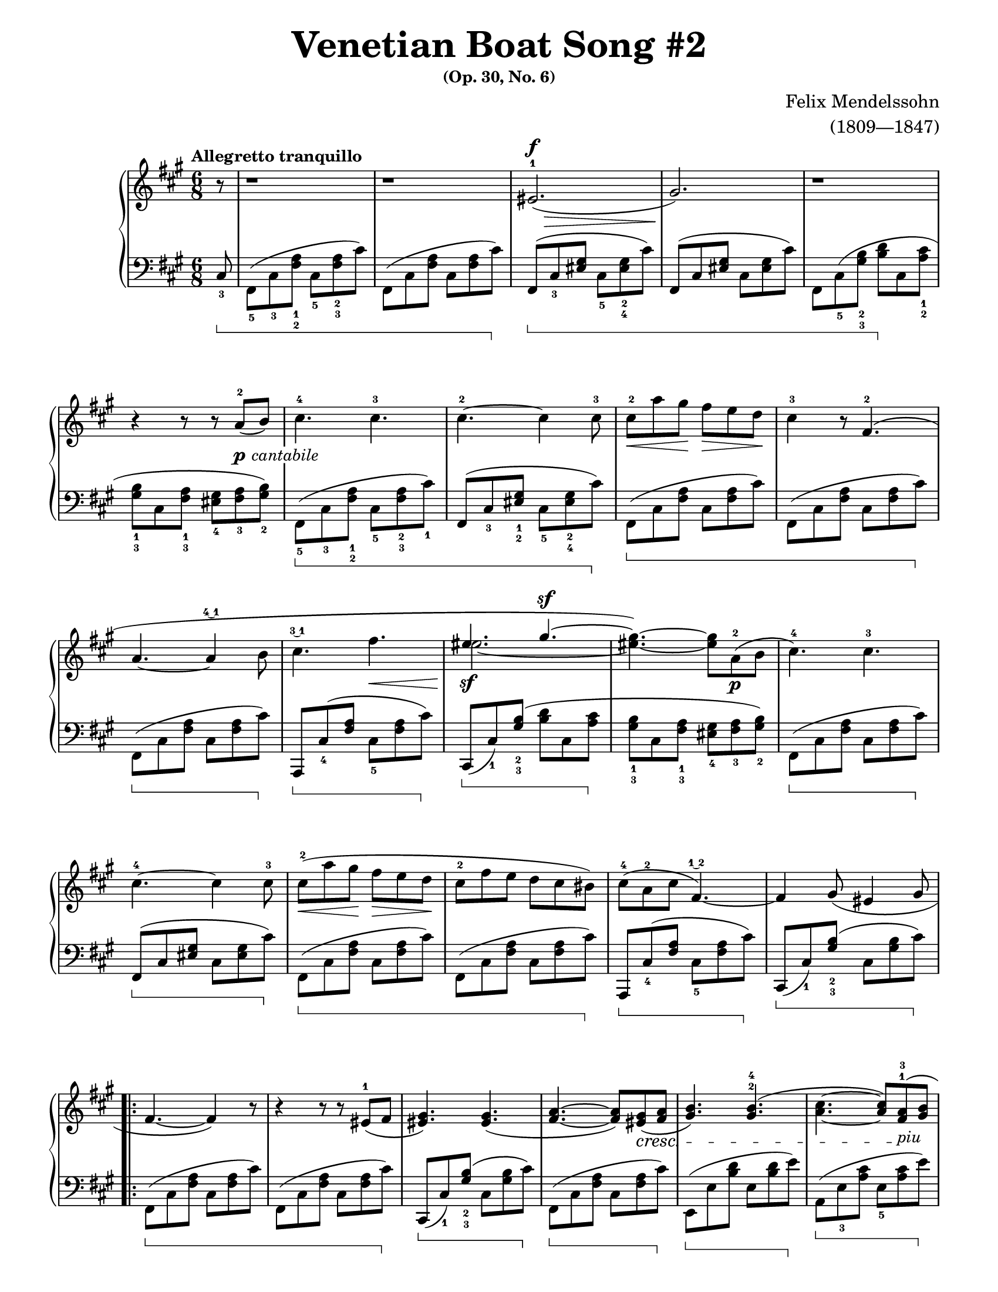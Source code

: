 \version "2.22.0"

\paper{
    #(set-paper-size "arch a") 
    top-margin = 0.5\in
    bottom-margin = 0.5\in
    left-margin = 0.5\in
    right-margin = 0.5\in
    page-count = #2
}

#(set-global-staff-size 17.82)

PCantabile = \markup {\whiteout \dynamic p \italic \whiteout \pad-markup #0.3 cantabile}

Al = #(make-music 
    'CrescendoEvent
    'span-direction START
    'span-type 'text
    'span-text "al"
)

dexter = {
    \override Beam.beam-thickness = #0.6
    \override Beam.length-fraction = #1.1
    \override Staff.Fingering.font-size = #-6
    \override Beam.damping = #4

    \clef treble
    \key fis \minor
    \time 6/8
    \tempo "Allegretto tranquillo"

    \relative c' {
        \partial 8
        r8 | 
    % Anacrusis
        r1*3/4 |
        r1*3/4 |
        eis2.(^1^\f\> |
        gis2.\!) |
        r1*3/4 | \break
    % 5
        r4 r8 r a^2(_\PCantabile b) |
        cis4.^4 cis4.^3 |
        cis4.^2~ cis4 cis8^3 |
        cis8^2\< a' gis\! fis\> e d\! |
        <<
            \new Voice = "VoiceOne12Dex"{
                cis4^3 r8 fis,4.^2( | \break
            % 10
                a4.~ a4 \finger \markup \tied-lyric #"4~1" b8 |
                cis4. \finger \markup \tied-lyric #"3~1" fis4.\< | \voiceOne
                eis4._\sf gis4.^\sf~ | \oneVoice
                <eis gis>4.~) <eis gis>8 a,8_\p^2( b8 |
                cis4.^4) cis4.^3
            }
            \new Voice = "VoiceTwo12Dex" {
                s2.
            % 10
                s2. |
                s2. | \voiceTwo
                eis2.~ | \tweak Stem.transparent ##t
                eis4 s2 |
                s2. |
            }
        >> \break
    % 15
        cis4.^4~ cis4 cis8^3 |
        cis8^2\<( a' gis\! fis\> e d\! |
        cis8^2 fis e d cis bis) |
        cis8^4( a^2 cis fis,4.\finger \markup \tied-lyric #"1~2"~) |
        fis4 gis8( eis4 gis8 | \break
    % 20
        \repeat volta 2 {
            fis4.~ fis4) r8 |
            r4 r8 r8 eis8^1( fis |
            <eis gis>4.) <eis gis>4.( |
            <fis a>4.~ <fis a>8) <eis gis>8(\cresc <fis a>8 |
            <gis b>4.) <gis b>4.^2^4( | 
        % 25
            <a cis>4.~ <a cis>8) <fis a>8^1^3(\!_\markup {\italic "piu"} <gis b>8 | \break
            <a cis>4.\f) <a cis>4.^1^3( |
            <bis dis>4.^2^4^>) <bis dis>4.^1^3^>( | 
            <cis eis>2.^>\ff |
            <eis gis>2.^3^5^>\sf) | \once \override DynamicTextSpanner.style = #'none
        % 30
            r1*3/4\dim | \break
            r4 r8 r4 cis'8~\startTrillSpan\pp |
            cis2.~\< |
            \afterGrace cis2.\(\> {b16\stopTrillSpan( cis} |
            e8^4)\sf d cis b g!^3 fis | \once \override DynamicTextSpanner.style = #'none
        % 35
            e8\dim d^3 cis b\prall \finger \markup \tied-lyric #"1~3~2" a b |
            cis4.\)\p cis4.^2 | \break
            cis4.^3~ cis4 cis8^2 |
            <<
                \new Voice = "VoiceOne39Dex" {\voiceOne
                    cis'2.~|
                    cis4. s4. |
                }
                \new Voice = "VoiceTwo39Dex" {\voiceTwo
                    cis,8( a'^3 gis fis^1 e^2 d^1 |
                    cis8^1 fis^2 e^1 d^3 cis^2 bis^1) |
                }
            >>
        % 40
            cis8^4(\p a^2 cis fis,4.\finger \markup \tied-lyric #"1~2"~) |
            fis4 gis8( eis4 gis8 | \break
        }
        fis4.) r4 <fis cis a>8~^5 |
        <fis cis a>4\cresc <e cis a>8~ <e cis a>4 <d a>8~ |
        <d a>4\Al <cis a fis>8~^4 <cis a fis>4 eis'8~\startTrillSpan\f \finger \markup \tied-lyric #"1~3"\( |
    % 45
        \once \override DynamicTextSpanner.style = #'none \afterGrace eis2.\dim {dis16^2(\stopTrillSpan eis16^1} |
        cis'4)\p a8 fis4\)^2 <fis, cis a>8 |
        <fis cis a>4\cresc <e cis a>8~ <e cis a>4 <d a>8~ | \break
        <d a>4\Al <cis a fis>8~ <cis a fis>4 eis'8~\startTrillSpan\f \finger \markup \tied-lyric #"1~3"\( | % 48
        \once \override DynamicTextSpanner.style = #'none \afterGrace eis2.\sf 
        {\once \override DynamicTextSpanner.style = #'none  dis16^2(\stopTrillSpan \dim eis16^1} | % 49
    % 50
        cis'4^5)_\sf a8^3 fis4^2 cis8\)
        \once \override DynamicTextSpanner.style = #'none cis'4\dim( a8 fis4 cis8) |
        cis'4. ~ \>\( cis4 a8 |
        fis2.\pp ~ \) |
        fis2.\fermata \bar "|."
    }
}

sinister = {
    \override Beam.beam-thickness = #0.6
    \override Beam.length-fraction = #1.1
    \override Stem.direction = #-1
    \set Staff.pedalSustainStyle = #'bracket
    \override Staff.Fingering.font-size = #-6
    \override Beam.damping = #4
    \override Staff.PianoPedalBracket.edge-height = #'(1.0 . -1.0)

    \clef bass
    \key fis \minor
    \time 6/8

    \relative c {
        \partial 8 
        \once \override Stem.direction = #1
        cis8_3 \sustainOn  | 
    % Anacrusis
        fis,8(_5 cis'_3 <fis a>_1_2 cis_5 <fis a>_2_3 cis') |
        fis,,8( cis' <fis a> cis <fis a> cis') \sustainOff |
        fis,,8(^[\sustainOn cis'_3 <eis gis>] cis_5 <eis gis>_2_4 cis') |
        fis,,8(^[ cis' <eis gis>] cis <eis gis> cis') |
        fis,,8 cis'(_5 <gis' b>_2_3 <b d>\sustainOff cis, <a' cis>_1_2 |
    % 5
        <gis b>8_1_3 cis, <fis a>_1_3 <eis gis>_4 <fis a>_3 <gis b>_2) |
        fis,8(_5\sustainOn cis'_3 <fis a>_1_2 cis_5 <fis a>_2_3 cis'_1) |
        fis,,8(^[ cis'_3 <eis gis>_1_2] cis_5 <eis gis>_2_4 cis'\sustainOff) |
        fis,,8(\sustainOn cis' <fis a> cis <fis a> cis') |
        fis,,8( cis' <fis a> cis <fis a> cis') \sustainOff |
    % 10
        fis,,8(\sustainOn cis' <fis a> cis <fis a> cis')\sustainOff |
        a,,8^[\sustainOn cis'_4( <fis a>] cis_5 <fis a> cis')\sustainOff |
        cis,,8^[\sustainOn( cis')_1 <gis' b>(_2_3] <b d> cis, <a' cis>\sustainOff |
        <gis b>8_1_3 cis, <fis a>_1_3 <eis gis>_4 <fis a>_3 <gis b>_2) |
        fis,8(\sustainOn cis' <fis a> cis <fis a> cis')\sustainOff |
    % 15
        fis,,8(^[\sustainOn cis' <eis gis>] cis <eis gis> cis')\sustainOff |
        fis,,8(\sustainOn cis' <fis a> cis <fis a> cis') |
        fis,,8( cis' <fis a> cis <fis a> cis')\sustainOff |
        a,,8^[\sustainOn cis'_4( <fis a>] cis_5 <fis a> cis')\sustainOff |
        cis,,8^[\sustainOn( cis')_1 <gis' b>(_2_3] cis, <gis' b> cis)\sustainOff |
    % 20
        \repeat volta 2 {
            fis,,8(\sustainOn cis' <fis a> cis <fis a> cis') |
            fis,,8( cis' <fis a> cis <fis a> cis')\sustainOff |
            cis,,8^[\sustainOn( cis')_1 <gis' b>(_2_3] cis, <gis' b> cis)\sustainOff |
            fis,,8(\sustainOn cis' <fis a> cis <fis a> cis')\sustainOff |
            e,,8(\sustainOn e' <b' d> e, <b' d> e)\sustainOff |
        % 25
            a,,8(\sustainOn e'_3 <a cis> e_5 <a cis> e')\sustainOff |
            a,,8(\sustainOn e'_3 <a cis> e_5 <a cis> e')\sustainOff |
            fis,,8(\sustainOn a'_1) <dis fis>_2_3( a <dis fis> a'\sustainOff) |
            cis,,,8(^[\sustainOn eis'_5 <gis cis>_2_4] eis <gis cis> eis') |
            cis,,8(^[ eis' <gis cis>] eis <gis cis> eis')\sustainOff |
        % 30
            cis,,8( cis'_1) <gis' b>_3( <b d> cis, <a' cis> |
            <gis b>8 cis, <fis a> <eis gis> <fis a> <gis b>) |
            ais,8(\sustainOn e'!_3 <g cis> e <g cis>_4 e') |
            ais,,8( e'! <g cis> e <g cis> e')\sustainOff |
            b,8^._5\sustainOn fis'_5( <b d fis>) r4\sustainOff r8 |
        % 35
            r4 r8 \once \override Stem.direction = #1 d,,4._4( |
            cis8)^[\sustainOn cis'8_4( <fis a>] cis_5 <fis a> cis')\sustainOff |
            fis,,8(^[\sustainOn cis'_1 <eis gis>^2] cis <eis gis> cis')\sustainOff |
            fis,,8(\sustainOn cis'_3 <fis a> cis <fis a> cis') |
            fis,,8( cis' <fis a> cis <fis a> cis')\sustainOff |
        % 40
            a,,8^[\sustainOn cis'_4( <fis a>] cis_5 <fis a> cis')\sustainOff |
            cis,,8^[\sustainOn( cis') <gis' b>(] cis, <gis' b> cis)\sustainOff |
        }
        fis,,8\sustainOn cis'_3 <fis a> \once \override Stem.direction = #1 fis,8( fis'4) |
        \once \override Stem.direction = #1 fis,8( fis'4) \once \override Stem.direction = #1 fis,8( fis'4) \sustainOff |
        \once \override Stem.direction = #1 e,8( e'4) d,8 d'8_4( <fis b>8) |
    % 45
        cis,8^[\sustainOn( cis'_1) <gis' b>_2_3(] cis, <gis' b> cis)\sustainOff |
        fis,,8\sustainOn cis'_3 <fis a> \once \override Stem.direction = #1 fis,8( fis'4) |
        \once \override Stem.direction = #1 fis,8( fis'4) \once \override Stem.direction = #1 fis,8( fis'4) \sustainOff |
        \once \override Stem.direction = #1 e,8( e'4) d,8 d'8_4( <fis b>8) |
        cis,8^[\sustainOn( cis'_1) <gis' b>_2_3(] cis, <gis' b> cis)\sustainOff |
    % 50
        fis,,8(\sustainOn^\p cis' <fis a> cis <fis a> cis') |
        fis,,8( cis' <fis a> cis <fis a> cis') |
        fis,,8( cis' <fis a> cis <fis a> cis') |
        r4 \once \override Stem.direction = #1 cis,8( <fis a cis>8) r8 \once \override Stem.direction = #1 cis8_2( |
        \once \override Stem.direction = #1 fis,8) r8 r8 r4.\fermata \sustainOff \bar "|."
    }
    %\override Beam.damping = #1
}

\book{
    \paper{
        #(set-paper-size "letter")
    }
    \header {
        title = \markup { \fontsize #3 "Venetian Boat Song #2"}
        subsubtitle = \markup { \fontsize #1 "(Op. 30, No. 6)"}
        composer = \markup { \fontsize #1 "Felix Mendelssohn"}
        arranger = \markup { \fontsize #1 "(1809—1847)"}
        tagline = ##f
    }
    \score{
        \layout{
            \context{
                \Score
                    \remove "Bar_number_engraver"
            }
            \context{
                \Dynamics
                    \consists "Mark_engraver"
            }
        }
        \new PianoStaff <<
            \new Staff = "right" \dexter
            \new Staff = "left" \sinister
        >>
        \midi{}
    }
}